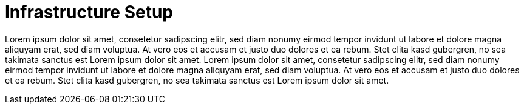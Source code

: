 = Infrastructure Setup

Lorem ipsum dolor sit amet, consetetur sadipscing elitr, sed diam nonumy eirmod tempor invidunt ut labore et dolore magna aliquyam erat, sed diam voluptua. At vero eos et accusam et justo duo dolores et ea rebum. Stet clita kasd gubergren, no sea takimata sanctus est Lorem ipsum dolor sit amet. Lorem ipsum dolor sit amet, consetetur sadipscing elitr, sed diam nonumy eirmod tempor invidunt ut labore et dolore magna aliquyam erat, sed diam voluptua. At vero eos et accusam et justo duo dolores et ea rebum. Stet clita kasd gubergren, no sea takimata sanctus est Lorem ipsum dolor sit amet.
